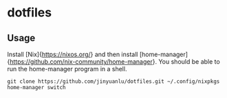 * dotfiles

** Usage
   Install [Nix]{https://nixos.org/} and then install [home-manager]{https://github.com/nix-community/home-manager}. You should be able to run the home-manager program in a shell.
   #+begin_src shell
     git clone https://github.com/jinyuanlu/dotfiles.git ~/.config/nixpkgs
     home-manager switch
   #+end_src
